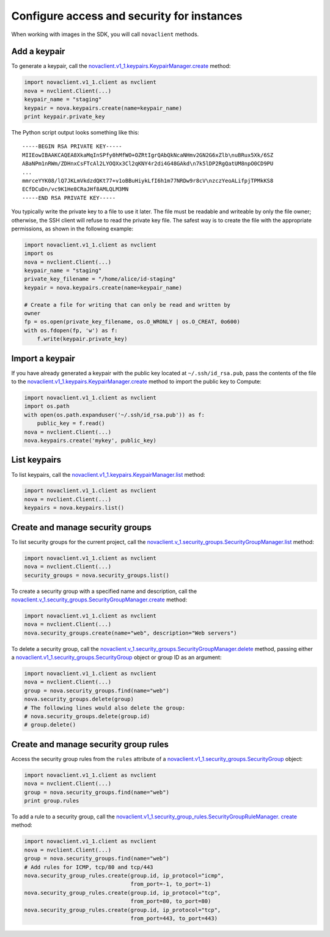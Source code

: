 ===========================================
Configure access and security for instances
===========================================

When working with images in the SDK, you will call ``novaclient``
methods.

.. _add-keypair:

Add a keypair
~~~~~~~~~~~~~

To generate a keypair, call the
`novaclient.v1\_1.keypairs.KeypairManager.create <http://docs.
openstack.org/developer/python-novaclient/api/novaclient.v1_1.keypairs
.html#novaclient.v1_1.keypairs.KeypairManager.create>`__ method:

.. code:: python

    import novaclient.v1_1.client as nvclient
    nova = nvclient.Client(...)
    keypair_name = "staging"
    keypair = nova.keypairs.create(name=keypair_name)
    print keypair.private_key

The Python script output looks something like this:

::

    -----BEGIN RSA PRIVATE KEY-----
    MIIEowIBAAKCAQEA8XkaMqInSPfy0hMfWO+OZRtIgrQAbQkNcaNHmv2GN2G6xZlb\nuBRux5Xk/6SZ
    ABaNPm1nRWm/ZDHnxCsFTcAl2LYOQXx3Cl2qKNY4r2di4G48GAkd\n7k5lDP2RgQatUM8npO0CD9PU
    ...
    mmrceYYK08/lQ7JKLmVkdzdQKt77+v1oBBuHiykLfI6h1m77NRDw9r8cV\nzczYeoALifpjTPMkKS8
    ECfDCuDn/vc9K1He8CRaJHf8AMLQLM3MN
    -----END RSA PRIVATE KEY-----

You typically write the private key to a file to use it later. The
file must be readable and writeable by only the file owner; otherwise,
the SSH client will refuse to read the private key file. The safest way
is to create the file with the appropriate permissions, as shown in the
following example:

.. code:: python

    import novaclient.v1_1.client as nvclient
    import os
    nova = nvclient.Client(...)
    keypair_name = "staging"
    private_key_filename = "/home/alice/id-staging"
    keypair = nova.keypairs.create(name=keypair_name)

    # Create a file for writing that can only be read and written by
    owner
    fp = os.open(private_key_filename, os.O_WRONLY | os.O_CREAT, 0o600)
    with os.fdopen(fp, 'w') as f:
        f.write(keypair.private_key)

.. _import-keypair:

Import a keypair
~~~~~~~~~~~~~~~~

If you have already generated a keypair with the public key located at
``~/.ssh/id_rsa.pub``, pass the contents of the file to the
`novaclient.v1\_1.keypairs.KeypairManager.create <http://docs.
openstack.org/developer/python-novaclient/api/novaclient.v1_1.keypairs
.html#novaclient.v1_1.keypairs.KeypairManager.create>`__ method to
import the public key to Compute:

.. code:: python

    import novaclient.v1_1.client as nvclient
    import os.path
    with open(os.path.expanduser('~/.ssh/id_rsa.pub')) as f:
        public_key = f.read()
    nova = nvclient.Client(...)
    nova.keypairs.create('mykey', public_key)

.. _list-keypair:

List keypairs
~~~~~~~~~~~~~

To list keypairs, call the
`novaclient.v1\_1.keypairs.KeypairManager.list <http://docs.openstack.
org/developer/python-novaclient/api/novaclient.v1_1.keypairs.html
#novaclient.v1_1.keypairs.KeypairManager.list>`__ method:

.. code:: python

    import novaclient.v1_1.client as nvclient
    nova = nvclient.Client(...)
    keypairs = nova.keypairs.list()

.. _create-manage-security-groups:

Create and manage security groups
~~~~~~~~~~~~~~~~~~~~~~~~~~~~~~~~~

To list security groups for the current project, call the
`novaclient.v\_1.security\_groups.SecurityGroupManager.list
<http://docs.openstack.org/developer/python-novaclient/api/novaclient
.v1_1.security_groups.html#novaclient.v1_1.security_groups.
SecurityGroupManager.list>`__ method:

.. code:: python

    import novaclient.v1_1.client as nvclient
    nova = nvclient.Client(...)
    security_groups = nova.security_groups.list()

To create a security group with a specified name and description, call
the `novaclient.v\_1.security\_groups.SecurityGroupManager.create
<http://docs.openstack.org/developer/python-novaclient/api/novaclient.
v1_1.security_groups.html#novaclient.v1_1.security_groups.
SecurityGroupManager.create>`__ method:

.. code:: python

    import novaclient.v1_1.client as nvclient
    nova = nvclient.Client(...)
    nova.security_groups.create(name="web", description="Web servers")

To delete a security group, call the
`novaclient.v\_1.security\_groups.SecurityGroupManager.delete
<http://docs.openstack.org/developer/python-novaclient/api/novaclient.
v1_1.security_groups.html#novaclient.v1_1.security_groups.
SecurityGroupManager.delete>`__ method, passing either a
`novaclient.v1\_1.security\_groups.SecurityGroup
<http://docs.openstack.org/developer/python-novaclient/api/novaclient
.v1_1.security_groups.html#novaclient.v1_1.security_groups.
SecurityGroup>`__ object or group ID as an argument:

.. code:: python

    import novaclient.v1_1.client as nvclient
    nova = nvclient.Client(...)
    group = nova.security_groups.find(name="web")
    nova.security_groups.delete(group)
    # The following lines would also delete the group:
    # nova.security_groups.delete(group.id)
    # group.delete()

.. _create-manage-security-group-rules:

Create and manage security group rules
~~~~~~~~~~~~~~~~~~~~~~~~~~~~~~~~~~~~~~

Access the security group rules from the ``rules`` attribute of a
`novaclient.v1\_1.security\_groups.SecurityGroup <http://docs.
openstack.org/developer/python-novaclient/api/novaclient.v1_1.security
_groups.html#novaclient.v1_1.security_groups.SecurityGroup>`__ object:

.. code:: python

    import novaclient.v1_1.client as nvclient
    nova = nvclient.Client(...)
    group = nova.security_groups.find(name="web")
    print group.rules

To add a rule to a security group, call the
`novaclient.v1\_1.security\_group\_rules.SecurityGroupRuleManager.
create <http://docs.openstack.org/developer/python-novaclient/api/
novaclient.v1_1.security_group_rules.html#novaclient.v1_1.
security_group_rules.SecurityGroupRuleManager.create>`__ method:

.. code:: python

    import novaclient.v1_1.client as nvclient
    nova = nvclient.Client(...)
    group = nova.security_groups.find(name="web")
    # Add rules for ICMP, tcp/80 and tcp/443
    nova.security_group_rules.create(group.id, ip_protocol="icmp",
                                     from_port=-1, to_port=-1)
    nova.security_group_rules.create(group.id, ip_protocol="tcp",
                                     from_port=80, to_port=80)
    nova.security_group_rules.create(group.id, ip_protocol="tcp",
                                     from_port=443, to_port=443)
